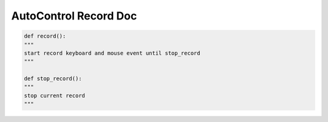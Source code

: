 AutoControl Record Doc
==========================


.. code-block:: python

    def record():
    """
    start record keyboard and mouse event until stop_record
    """

    def stop_record():
    """
    stop current record
    """
